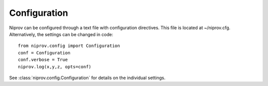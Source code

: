 Configuration
=============

Niprov can be configured through a text file with configuration directives.
This file is located at ~/niprov.cfg.
Alternatively, the settings can be changed in code:
::

    from niprov.config import Configuration
    conf = Configuration
    conf.verbose = True
    niprov.log(x,y,z, opts=conf)




See :class:`niprov.config.Configuration` for details on the individual settings.




